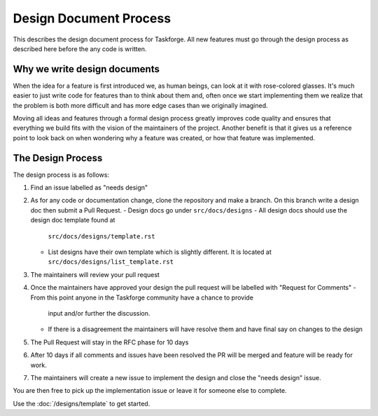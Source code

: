 Design Document Process
=======================

This describes the design document process for Taskforge. All new features must
go through the design process as described here before the any code is written.

Why we write design documents
+++++++++++++++++++++++++++++

When the idea for a feature is first introduced we, as human beings, can look at
it with rose-colored glasses. It's much easier to just write code for features
than to think about them and, often once we start implementing them we realize
that the problem is both more difficult and has more edge cases than we
originally imagined.

Moving all ideas and features through a formal design process greatly improves
code quality and ensures that everything we build fits with the vision of the
maintainers of the project. Another benefit is that it gives us a reference point to look back on when wondering why a feature was created, or how that
feature was implemented.

The Design Process
++++++++++++++++++

The design process is as follows:

1. Find an issue labelled as "needs design"
2. As for any code or documentation change, clone the repository and make a
   branch. On this branch write a design doc then submit a Pull Request.
   - Design docs go under ``src/docs/designs``
   - All design docs should use the design doc template found at
     ``src/docs/designs/template.rst``
   - List designs have their own template which is slightly different. It is
     located at ``src/docs/designs/list_template.rst``
3. The maintainers will review your pull request
4. Once the maintainers have approved your design the pull request will be
   labelled with "Request for Comments"
   - From this point anyone in the Taskforge community have a chance to provide
     input and/or further the discussion.
   - If there is a disagreement the maintainers will have resolve them and
     have final say on changes to the design
5. The Pull Request will stay in the RFC phase for 10 days
6. After 10 days if all comments and issues have been resolved the PR will be
   merged and feature will be ready for work.
7. The maintainers will create a new issue to implement the design and close the
   "needs design" issue.

You are then free to pick up the implementation issue or leave it for someone
else to complete.

Use the :doc:`/designs/template` to get started.
